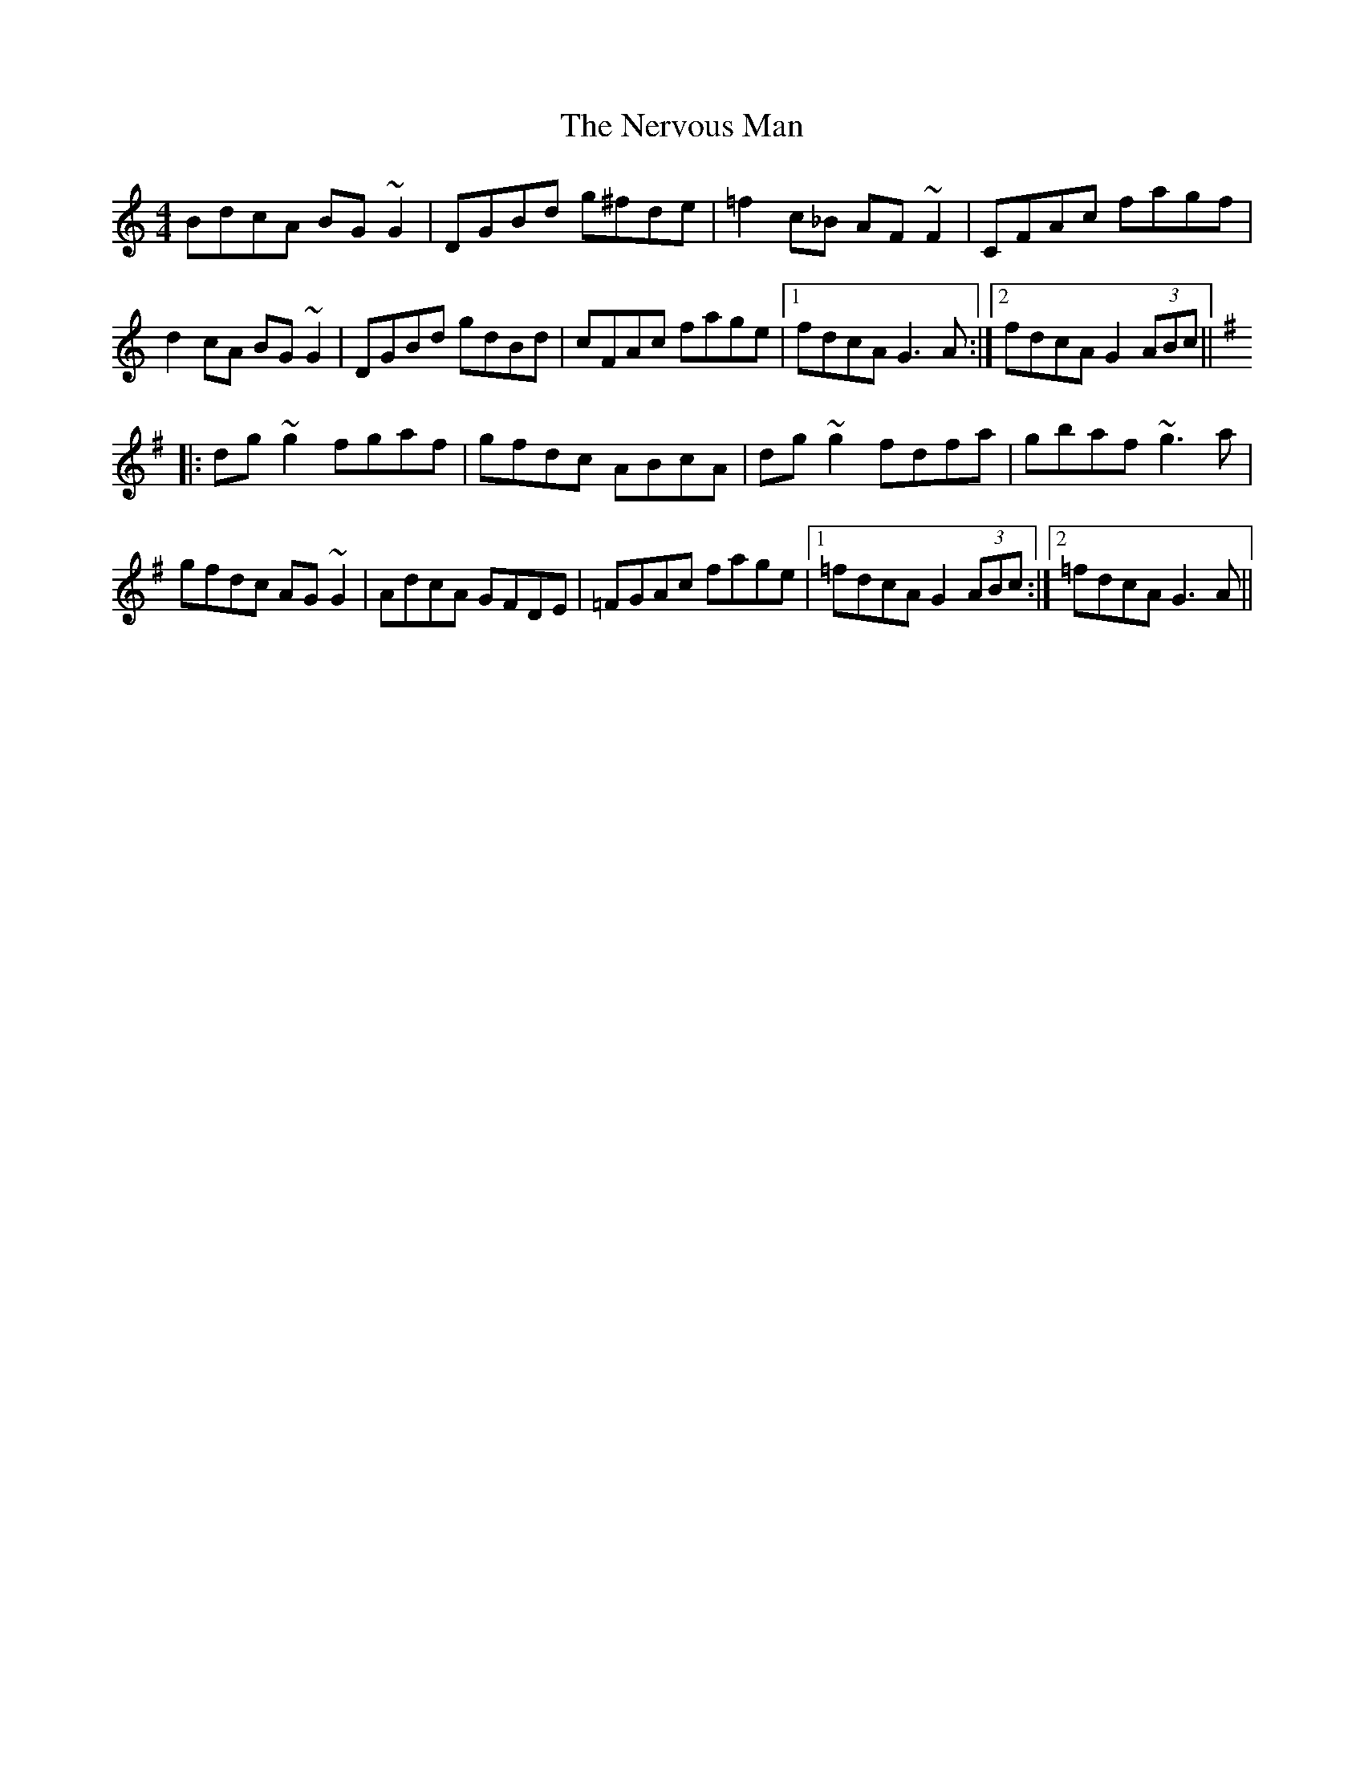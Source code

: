 X: 29135
T: Nervous Man, The
R: reel
M: 4/4
K: Gmixolydian
BdcA BG~G2|DGBd g^fde|=f2c_B AF~F2|CFAc fagf|
d2cA BG~G2|DGBd gdBd|cFAc fage|1 fdcA G3A:|2 fdcA G2 (3ABc||
K: Gmaj
|:dg~g2 fgaf|gfdc ABcA|dg~g2 fdfa|gbaf ~g3a|
gfdc AG~G2|AdcA GFDE|=FGAc fage|1 =fdcA G2 (3ABc:|2 =fdcA G3A||

